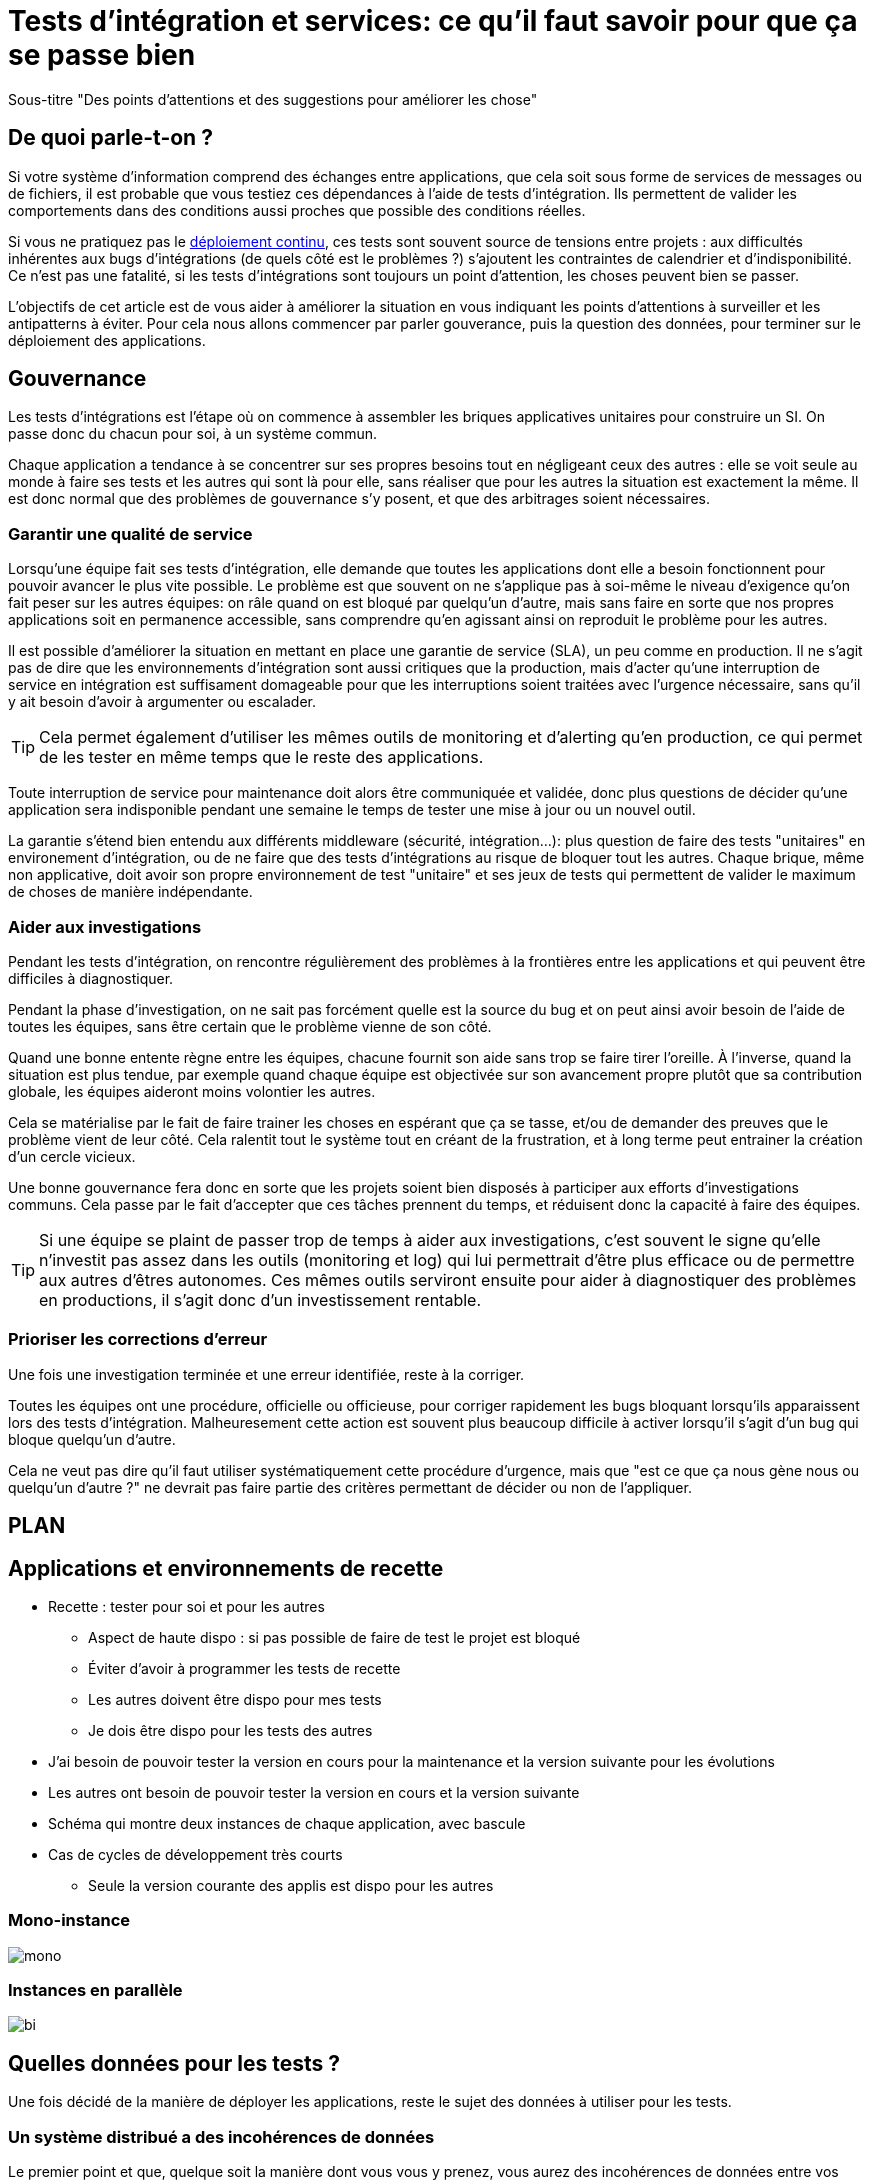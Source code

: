 = Tests d'intégration et services: ce qu'il faut savoir pour que ça se passe bien

Sous-titre "Des points d'attentions et des suggestions pour améliorer les chose"

## De quoi parle-t-on ?

Si votre système d'information comprend des échanges entre applications,
que cela soit sous forme de services de messages ou de fichiers, il est probable que vous testiez ces dépendances à l'aide de tests d'intégration.
Ils permettent de valider les comportements dans des conditions aussi proches que possible des conditions réelles.

Si vous ne pratiquez pas le link:http://blog.octo.com/continuous-deployment/[déploiement continu], ces tests sont souvent source de tensions entre projets :
aux difficultés inhérentes aux bugs d'intégrations (de quels côté est le problèmes ?) s'ajoutent les contraintes de calendrier et d'indisponibilité.
Ce n'est pas une fatalité, si les tests d'intégrations sont toujours un point d'attention, les choses peuvent bien se passer.

L'objectifs de cet article est de vous aider à améliorer la situation en vous indiquant les points d'attentions à surveiller et les antipatterns à éviter.
Pour cela nous allons commencer par parler gouverance, puis la question des données, pour terminer sur le déploiement des applications.

## Gouvernance

Les tests d'intégrations est l'étape où on commence à assembler les briques applicatives unitaires pour construire un SI.
On passe donc du chacun pour soi, à un système commun.

Chaque application a tendance à se concentrer sur ses propres besoins tout en négligeant ceux des autres : elle se voit seule au monde à faire ses tests et les autres qui sont là pour elle, sans réaliser que pour les autres la situation est exactement la même.
Il est donc normal que des problèmes de gouvernance s'y posent,
et que des arbitrages soient nécessaires.

### Garantir une qualité de service

Lorsqu'une équipe fait ses tests d'intégration, elle demande que toutes les applications dont elle a besoin fonctionnent pour pouvoir avancer le plus vite possible.
Le problème est que souvent on ne s'applique pas à soi-même  le niveau d'exigence qu'on fait peser sur les autres équipes:
on râle quand on est bloqué par quelqu'un d'autre, mais sans faire en sorte que nos propres applications soit en permanence accessible, sans comprendre qu'en agissant ainsi on reproduit le problème pour les autres.

Il est possible d'améliorer la situation en mettant en place une garantie de service (SLA), un peu comme en production.
Il ne s'agit pas de dire que les environnements d'intégration sont aussi critiques que la production, mais d'acter qu'une interruption de service en intégration est suffisament domageable pour que les interruptions soient traitées avec l'urgence nécessaire, sans qu'il y ait besoin d'avoir à argumenter ou escalader.

TIP: Cela permet également d'utiliser les mêmes outils de monitoring et d'alerting qu'en production, ce qui permet de les tester en même temps que le reste des applications.

Toute interruption de service pour maintenance doit alors être communiquée et validée, donc plus questions de décider qu'une application sera indisponible pendant une semaine le temps de tester une mise à jour ou un nouvel outil.

La garantie s'étend bien entendu aux différents middleware (sécurité, intégration…): plus question de faire des tests "unitaires" en environement d'intégration, ou de ne faire que des tests d'intégrations au risque de bloquer tout les autres.
Chaque brique, même non applicative, doit avoir son propre environnement de test "unitaire" et ses jeux de tests qui permettent de valider le maximum de choses de manière indépendante.

### Aider aux investigations

Pendant les tests d'intégration, on rencontre régulièrement des problèmes à la frontières entre les applications et qui peuvent être difficiles à diagnostiquer.

Pendant la phase d'investigation, on ne sait pas forcément quelle est la source du bug et on peut ainsi avoir besoin de l'aide de toutes les équipes, sans être certain que le problème vienne de son côté.

Quand une bonne entente règne entre les équipes, chacune fournit son aide sans trop se faire tirer l'oreille.
À l'inverse, quand la situation est plus tendue, par exemple quand chaque équipe est objectivée sur son avancement propre plutôt que sa contribution globale, les équipes aideront moins volontier les autres.

Cela se matérialise par le fait de faire trainer les choses en espérant que ça se tasse, et/ou de demander des preuves que le problème vient de leur côté.
Cela ralentit tout le système tout en créant de la frustration, et à long terme peut entrainer la création d'un cercle vicieux.

Une bonne gouvernance fera donc en sorte que les projets soient bien disposés à participer aux efforts d'investigations communs.
Cela passe par le fait d'accepter que ces tâches prennent du temps, et réduisent donc la capacité à faire des équipes.

TIP: Si une équipe se plaint de passer trop de temps à aider aux investigations, c'est souvent le signe qu'elle n'investit pas assez dans les outils (monitoring et log) qui lui permettrait d'être plus efficace ou de permettre aux autres d'êtres autonomes.
Ces mêmes outils serviront ensuite pour aider à diagnostiquer des problèmes en productions, il s'agit donc d'un investissement rentable.


### Prioriser les corrections d'erreur

Une fois une investigation terminée et une erreur identifiée, reste à la corriger.

Toutes les équipes ont une procédure, officielle ou officieuse, pour corriger rapidement les bugs bloquant lorsqu'ils apparaissent lors des tests d'intégration.
Malheuresement cette action est souvent plus beaucoup difficile à activer lorsqu'il s'agit d'un bug qui bloque quelqu'un d'autre.

Cela ne veut pas dire qu'il faut utiliser systématiquement cette procédure d'urgence, mais que "est ce que ça nous gène nous ou quelqu'un d'autre ?" ne devrait pas faire partie des critères permettant de décider ou non de l'appliquer.

## PLAN

## Applications et environnements de recette

* Recette : tester pour soi et pour les autres
** Aspect de haute dispo : si pas possible de faire de test le projet est bloqué
** Éviter d'avoir à programmer les tests de recette
** Les autres doivent être dispo pour mes tests
** Je dois être dispo pour les tests des autres
* J'ai besoin de pouvoir tester la version en cours pour la maintenance et la version suivante pour les évolutions
* Les autres ont besoin de pouvoir tester la version en cours et la version suivante
* Schéma qui montre deux instances de chaque application, avec bascule
* Cas de cycles de développement très courts
** Seule la version courante des applis est dispo pour les autres

### Mono-instance

image::mono.png[]

### Instances en parallèle

image::bi.png[]

## Quelles données pour les tests ?

Une fois décidé de la manière de déployer les applications, reste le sujet des données à utiliser pour les tests.

### Un système distribué a des incohérences de données

Le premier point et que, quelque soit la manière dont vous vous y prenez, vous aurez des incohérences de données entre vos systèmes.
Dès qu'un système est distribué, ce problème est là.
Les environements d'intégrations, avec des applications en cours de tests (donc avec plus de bugs) et des bidouilles sur les données, sont un terreau fertile pour qu'ils apparaissent.

La meilleure stratégie face à cela est d'accpter la réalité de la situation, c'est à dire que le problème est là, et s'y confronter.

Cela veut dire rendre vos systèmes robustes, ce qui ne veut pas dire bidouiller les données ou ignorer les erreurs, mais avoir un monitoring et un reporting qui vous permettent de les identifier rapidement et pouvoir effectuer des corrections propres.

La bonne nouvelle est que cet investissement vous servira également en production, est lorsqu'un problème de donnée bloquera vos système, vous serez bien content d'avoir pris auparavant le temps de vous outiller pour vos tests.

### Utiliser des données de production

### Utiliser des données de référence

## PLAN

* Besoins
** Tester les différents cas
** Ne pas passer trop de temps à les maintenir
* 2 approches
** Données de production
	** Solution de facilité
	** Problèmes de l'anonymisation
	** Problème de filtrage (on ne remonte pas toutes les données)
	** Problème d'avoir les données qu'on veut pour tester tous les cas
** Données de référence pour chaque projet
	** Simplifie les tests car on connait les valeurs
	** Demande un travail continu de mis à jour
	** Demande une synchronization entre les projets pour avoir des données cohérentes
	** Peut être aussi utile pour les tests unitaires et pour les mocks

## Comment faire ?

* Un environnement commun
** Approche la plus simple
** Problème de données et de dispo
* Un environnement complet pour chaque projet = ensemble des applications autour et des middleware
** Permet à chacun de faire ses tests de manière autonome
** Nécessite des middleware bien adaptés
** Les développeurs deviennent éditeur d'un logiciel
	** Nécessite des applis bien packagées et faciles à utiliser
		** Les autres applis sont capable de diagnostiquer les erreurs sans demander à un de tes développeirs
	** Si bien fait = améliore la qualité des livrables et des process
	** Mais un projet qui fait mal son boulot fait souffrir les autres
		** Demande une pression hiérarchique

'''
[TIP]
.À retenir
====

- Chaque équipe a tendance à s'intéresser à ses besoins et à négliger ceux des autres, une bonne gouvernance permet d'en limiter les conséquences néfastes.
- Vous aurez des problèes d'incohérence de données, mais si vous vous outillez pour bien les résoudre, vous pourrez utiliser les mêmes outils en production.

====

